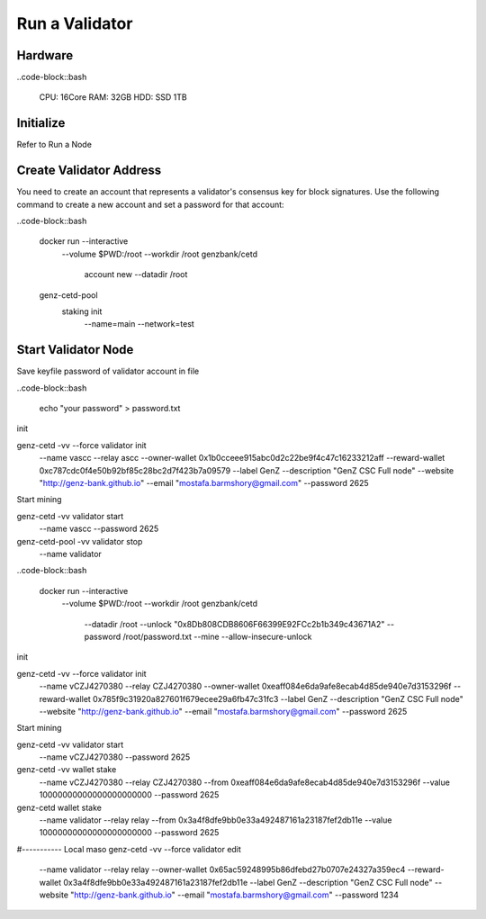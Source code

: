Run a Validator
===============================================================================

Hardware
-------------------------------------------------------------------------------

..code-block::bash
  
  CPU: 16Core
  RAM: 32GB
  HDD: SSD 1TB

Initialize
-------------------------------------------------------------------------------

Refer to Run a Node

Create Validator Address
-------------------------------------------------------------------------------

You need to create an account that represents a validator's consensus key for 
block signatures. Use the following command to create a new account and set a 
password for that account:




..code-block::bash

  docker run --interactive \
    --volume $PWD:/root \
    --workdir /root \
    genzbank/cetd \
      account new \
      --datadir /root
    
  genz-cetd-pool \
    staking init \
      --name=main \
      --network=test

Start Validator Node
-------------------------------------------------------------------------------

Save keyfile password of validator account in file

..code-block::bash
  
  echo "your password" > password.txt



init 

genz-cetd -vv --force validator init \
    --name vascc \
    --relay ascc \
    --owner-wallet 0x1b0cceee915abc0d2c22be9f4c47c16233212aff \
    --reward-wallet 0xc787cdc0f4e50b92bf85c28bc2d7f423b7a09579 \
    --label GenZ \
    --description "GenZ CSC Full node" \
    --website "http://genz-bank.github.io" \
    --email "mostafa.barmshory@gmail.com" \
    --password 2625
    
Start mining

genz-cetd -vv validator start \
    --name vascc \
    --password 2625


genz-cetd-pool -vv validator stop \
    --name validator

..code-block::bash
  
  docker run --interactive \
    --volume $PWD:/root \
    --workdir /root \
    genzbank/cetd \
      --datadir /root \
      --unlock "0x8Db808CDB8606F66399E92FCc2b1b349c43671A2" 
      --password /root/password.txt  \
      --mine  \
      --allow-insecure-unlock









init 

genz-cetd -vv --force validator init \
    --name vCZJ4270380 \
    --relay CZJ4270380 \
    --owner-wallet 0xeaff084e6da9afe8ecab4d85de940e7d3153296f \
    --reward-wallet 0x785f9c31920a827601f679ecee29a6fb47c31fc3 \
    --label GenZ \
    --description "GenZ CSC Full node" \
    --website "http://genz-bank.github.io" \
    --email "mostafa.barmshory@gmail.com" \
    --password 2625
    
Start mining

genz-cetd -vv validator start \
    --name vCZJ4270380 \
    --password 2625

genz-cetd -vv wallet stake \
    --name vCZJ4270380 \
    --relay CZJ4270380 \
    --from 0xeaff084e6da9afe8ecab4d85de940e7d3153296f \
    --value 10000000000000000000000 \
    --password 2625





genz-cetd wallet stake \
    --name validator \
    --relay relay \
    --from 0x3a4f8dfe9bb0e33a492487161a23187fef2db11e \
    --value 10000000000000000000000 \
    --password 2625











#----------- Local maso
genz-cetd -vv --force validator edit \
    --name validator \
    --relay relay \
    --owner-wallet 0x65ac59248995b86dfebd27b0707e24327a359ec4 \
    --reward-wallet 0x3a4f8dfe9bb0e33a492487161a23187fef2db11e \
    --label GenZ \
    --description "GenZ CSC Full node" \
    --website "http://genz-bank.github.io" \
    --email "mostafa.barmshory@gmail.com" \
    --password 1234


